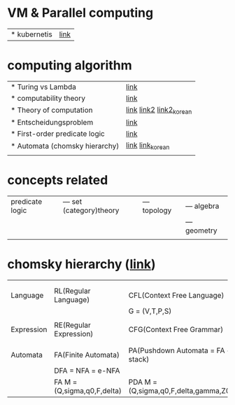 # $nix-env --list-generations | $nix-env -G 42  or $nix-env --switch-generation 42 |
* VM & Parallel computing
| * kubernetis | [[https://www.samsungsds.com/kr/insights/220222_kubernetes1.html][link]] |

* computing algorithm
| * Turing vs Lambda             | [[https://mindule.tistory.com/16][link]]                     |
| * computability theory         | [[https://yoda.wiki/wiki/Computability_theory][link]]                     |
| * Theory of computation        | [[http://www.aistudy.co.kr/computer/computation.htm][link]]  [[https://www.geeksforgeeks.org/introduction-of-theory-of-computation/][link2]] [[https://m.blog.naver.com/bestowing/221636494349][link2_korean]] |
| * Entscheidungsproblem         | [[http://www.aistudy.co.kr/computer/Entscheidungsproblem.htm][link]]                     |
| * First-order predicate logic  | [[http://www.aistudy.co.kr/logic/first_order_logic.htm][link]]                     |
| * Automata (chomsky hierarchy) | [[https://brunch.co.kr/@toughrogrammer/11][link]] [[https://m.blog.naver.com/bestowing/221745385943][link_korean]]         |
|                                |                          |

* concepts related
 | predicate logic | --- set (category)theory | --- topology | --- algebra  |
 |                 |                          |              | --- geometry |
 |                 |                          |              |              |

* chomsky hierarchy ([[https://m.blog.naver.com/bestowing/221774727354][link]])
|            |                             |                                       |   |   |
|            |                             |                                       |   |   |
|------------+-----------------------------+---------------------------------------+---+---|
| Language   | RL(Regular Language)        | CFL(Context Free Language)            |   |   |
|            |                             | G = (V,T,P,S)                         |   |   |
|            |                             |                                       |   |   |
| Expression | RE(Regular Expression)      | CFG(Context Free Grammar)             |   |   |
|            |                             |                                       |   |   |
|            |                             |                                       |   |   |
| Automata   | FA(Finite Automata)         | PA(Pushdown Automata = FA + stack)    |   |   |
|            | DFA = NFA = e-NFA           |                                       |   |   |
|            | FA M = (Q,sigma,q0,F,delta) | PDA M = (Q,sigma,q0,F,delta,gamma,Z0) |   |   |
